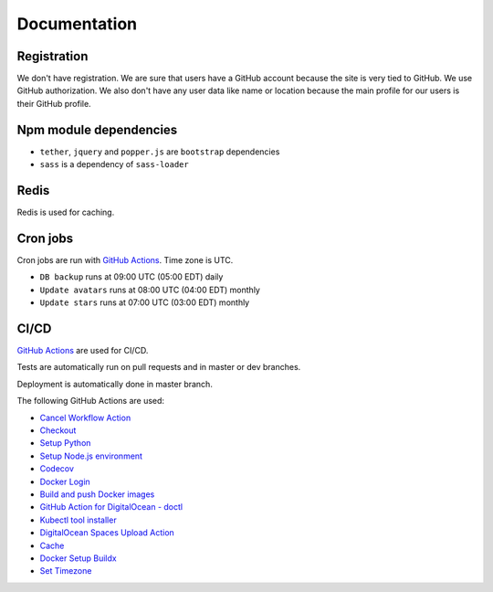 Documentation
==============

Registration
----------------
We don't have registration. We are sure that users have a GitHub account because the site is very tied to GitHub. We use GitHub authorization.
We also don't have any user data like name or location because the main profile for our users is their GitHub profile.

Npm module dependencies
-------------------------
* ``tether``, ``jquery`` and ``popper.js`` are ``bootstrap`` dependencies
* ``sass`` is a dependency of ``sass-loader``

Redis
--------
Redis is used for caching.

Cron jobs
----------------------------
Cron jobs are run with `GitHub Actions`_. Time zone is UTC.

- ``DB backup`` runs at 09:00 UTC (05:00 EDT) daily
- ``Update avatars`` runs at 08:00 UTC (04:00 EDT) monthly
- ``Update stars`` runs at 07:00 UTC (03:00 EDT) monthly

CI/CD
----------------------------
`GitHub Actions`_  are used for CI/CD.

Tests are automatically run on pull requests and in master or dev branches.

Deployment is automatically done in master branch.

The following GitHub Actions are used:

* `Cancel Workflow Action`_
* Checkout_
* `Setup Python`_
* `Setup Node.js environment`_
* Codecov_
* `Docker Login`_
* `Build and push Docker images`_
* `GitHub Action for DigitalOcean - doctl`_
* `Kubectl tool installer`_
* `DigitalOcean Spaces Upload Action`_
* Cache_
* `Docker Setup Buildx`_
* `Set Timezone`_

.. _GitHub Actions: https://github.com/features/actions

.. _Cancel Workflow Action: https://github.com/marketplace/actions/cancel-workflow-action
.. _Checkout: https://github.com/marketplace/actions/checkout
.. _Setup Python: https://github.com/marketplace/actions/setup-python
.. _Setup Node.js environment: https://github.com/marketplace/actions/setup-node-js-environment
.. _Codecov: https://github.com/marketplace/actions/codecov
.. _Docker Login: https://github.com/marketplace/actions/docker-login
.. _Build and push Docker images: https://github.com/marketplace/actions/build-and-push-docker-images
.. _GitHub Action for DigitalOcean - doctl: https://github.com/marketplace/actions/github-action-for-digitalocean-doctl
.. _Cache: https://github.com/marketplace/actions/cache
.. _Docker Setup Buildx: https://github.com/marketplace/actions/docker-setup-buildx
.. _Kubectl tool installer: https://github.com/marketplace/actions/kubectl-tool-installer
.. _DigitalOcean Spaces Upload Action: https://github.com/marketplace/actions/digitalocean-spaces-upload-action
.. _Set Timezone: https://github.com/marketplace/actions/set-timezone
